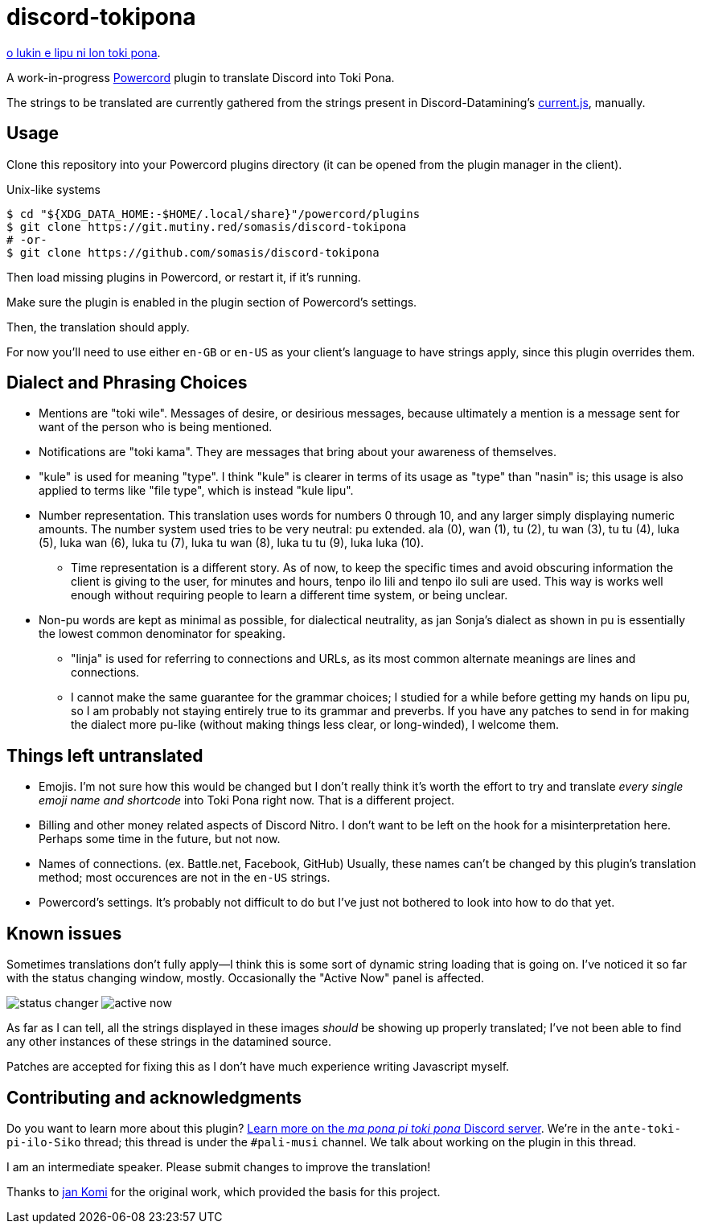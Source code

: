 = discord-tokipona

:lang: en-US
:url-powercord: https://powercord.dev/
:url-datamining: https://github.com/Discord-Datamining/Discord-Datamining/blob/master/current.js
:url-sil: https://iso639-3.sil.org/request/2021-043
:url-mapona: https://discord.gg/z24kPmVZKw

xref:README.adoc[o lukin e lipu ni lon toki pona].

A work-in-progress {url-powercord}[Powercord] plugin to translate Discord into Toki Pona.

The strings to be translated are currently gathered from the strings present in Discord-Datamining’s
{url-datamining}[current.js], manually.

== Usage

Clone this repository into your Powercord plugins directory (it can be opened from the plugin
manager in the client).

.Unix-like systems
[literal]
$ cd "${XDG_DATA_HOME:-$HOME/.local/share}"/powercord/plugins
$ git clone https://git.mutiny.red/somasis/discord-tokipona
# -or-
$ git clone https://github.com/somasis/discord-tokipona

Then load missing plugins in Powercord, or restart it, if it's running.

Make sure the plugin is enabled in the plugin section of Powercord's settings.

Then, the translation should apply.

For now you’ll need to use either `en-GB` or `en-US` as your client’s language to have strings
apply, since this plugin overrides them.

== Dialect and Phrasing Choices

* Mentions are "toki wile".
  Messages of desire, or desirious messages, because ultimately a mention is a message sent for
  want of the person who is being mentioned.
* Notifications are "toki kama".
  They are messages that bring about your awareness of themselves.
* "kule" is used for meaning "type".
  I think "kule" is clearer in terms of its usage as "type" than "nasin" is; this usage is
  also applied to terms like "file type", which is instead "kule lipu".
* Number representation.
  This translation uses words for numbers 0 through 10, and any larger simply displaying
  numeric amounts.
  The number system used tries to be very neutral: pu extended.
  ala (0), wan (1), tu (2), tu wan (3), tu tu (4), luka (5), luka wan (6), luka tu (7),
  luka tu wan (8), luka tu tu (9), luka luka (10).
    ** Time representation is a different story.
       As of now, to keep the specific times and avoid obscuring information the client is giving
       to the user, for minutes and hours, tenpo ilo lili and tenpo ilo suli are used.
       This way is works well enough without requiring people to learn a different time system,
       or being unclear.
* Non-pu words are kept as minimal as possible, for dialectical neutrality, as jan Sonja's dialect
  as shown in pu is essentially the lowest common denominator for speaking.
    ** "linja" is used for referring to connections and URLs, as its most common alternate meanings
       are lines and connections.
    ** I cannot make the same guarantee for the grammar choices; I studied for a while before
       getting my hands on lipu pu, so I am probably not staying entirely true to its grammar
       and preverbs.
       If you have any patches to send in for making the dialect more pu-like (without making things
       less clear, or long-winded), I welcome them.

== Things left untranslated

* Emojis.
  I'm not sure how this would be changed but I don't really think it's worth the effort to try and
  translate _every single emoji name and shortcode_ into Toki Pona right now.
  That is a different project.
* Billing and other money related aspects of Discord Nitro.
  I don't want to be left on the hook for a misinterpretation here.
  Perhaps some time in the future, but not now.
* Names of connections. (ex. Battle.net, Facebook, GitHub)
  Usually, these names can't be changed by this plugin's translation method;
  most occurences are not in the `en-US` strings.
* Powercord's settings.
  It's probably not difficult to do but I've just not bothered to look into how to do that yet.

== Known issues

Sometimes translations don't fully apply--I think this is some sort of dynamic string loading that
is going on.
I've noticed it so far with the status changing window, mostly.
Occasionally the "Active Now" panel is affected.

image:./img/status_changer.png[] image:./img/active_now.png[]

As far as I can tell, all the strings displayed in these images _should_ be showing up properly
translated; I've not been able to find any other instances of these strings in the datamined source.

Patches are accepted for fixing this as I don't have much experience writing Javascript myself.

== Contributing and acknowledgments

Do you want to learn more about this plugin?
{url-mapona}[Learn more on the _ma pona pi toki pona_ Discord server].
We're in the `ante-toki-pi-ilo-Siko` thread; this thread is under the `#pali-musi` channel.
We talk about working on the plugin in this thread.

I am an intermediate speaker. Please submit changes to improve the translation!

Thanks to https://github.com/cominixo/tokipona-discord[jan Komi] for the original work, which
provided the basis for this project.
